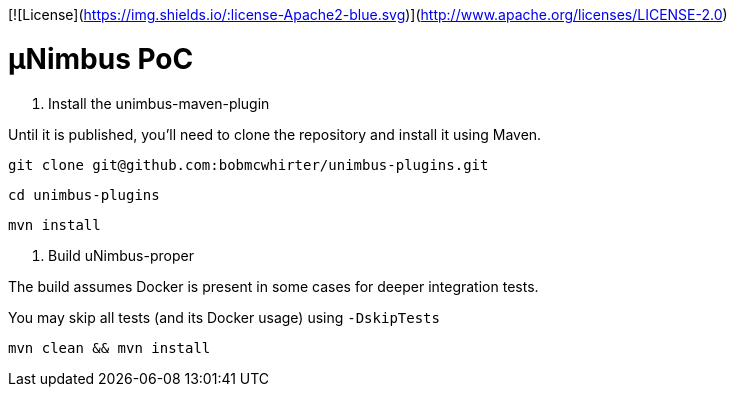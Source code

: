 [![License](https://img.shields.io/:license-Apache2-blue.svg)](http://www.apache.org/licenses/LICENSE-2.0)

= µNimbus PoC

. Install the unimbus-maven-plugin

Until it is published, you'll need to clone the repository and install it using Maven.

    git clone git@github.com:bobmcwhirter/unimbus-plugins.git

    cd unimbus-plugins

    mvn install

. Build uNimbus-proper

The build assumes Docker is present in some cases for deeper integration tests.

You may skip all tests (and its Docker usage) using `-DskipTests`

    mvn clean && mvn install

